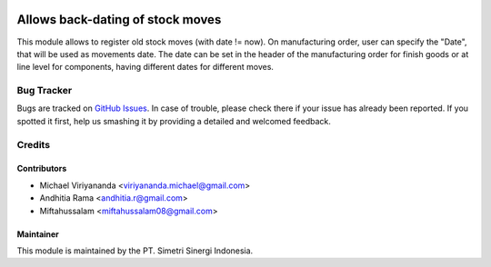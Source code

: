 .. image:: https://img.shields.io/badge/licence-LGPL--3-blue.svg
   :target: http://www.gnu.org/licenses/lgpl-3.0-standalone.html
   :alt: License: LGPL-3

=================================
Allows back-dating of stock moves
=================================

This module allows to register old stock moves (with date != now).
On manufacturing order, user can specify the "Date", that will be
used as movements date.
The date can be set in the header of the manufacturing order for finish goods
or at line level for components, having different dates for different moves.

Bug Tracker
===========

Bugs are tracked on `GitHub Issues
<https://github.com/open-synergy/ssi-mrp-production/issues>`_. In case of trouble, please
check there if your issue has already been reported. If you spotted it first,
help us smashing it by providing a detailed and welcomed feedback.

Credits
=======

Contributors
------------

* Michael Viriyananda <viriyananda.michael@gmail.com>
* Andhitia Rama <andhitia.r@gmail.com>
* Miftahussalam <miftahussalam08@gmail.com>

Maintainer
----------

.. image:: https://simetri-sinergi.id/logo.png
   :alt: PT. Simetri Sinergi Indonesia
   :target: https://simetri-sinergi.id.com

This module is maintained by the PT. Simetri Sinergi Indonesia.
